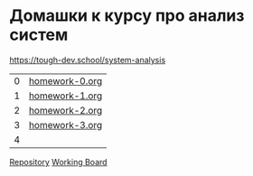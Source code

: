 * Домашки к курсу про анализ систем
https://tough-dev.school/system-analysis

| 0 | [[file:homework-0.org][homework-0.org]] |
| 1 | [[file:homework-1.org][homework-1.org]] |
| 2 | [[file:homework-2.org][homework-2.org]] |
| 3 | [[file:homework-3.org][homework-3.org]] |
| 4 |                |

[[https://github.com/ivofrolov/system-analysis-homework][Repository]]
[[https://miro.com/app/board/uXjVK7J0HxY=/][Working Board]]
